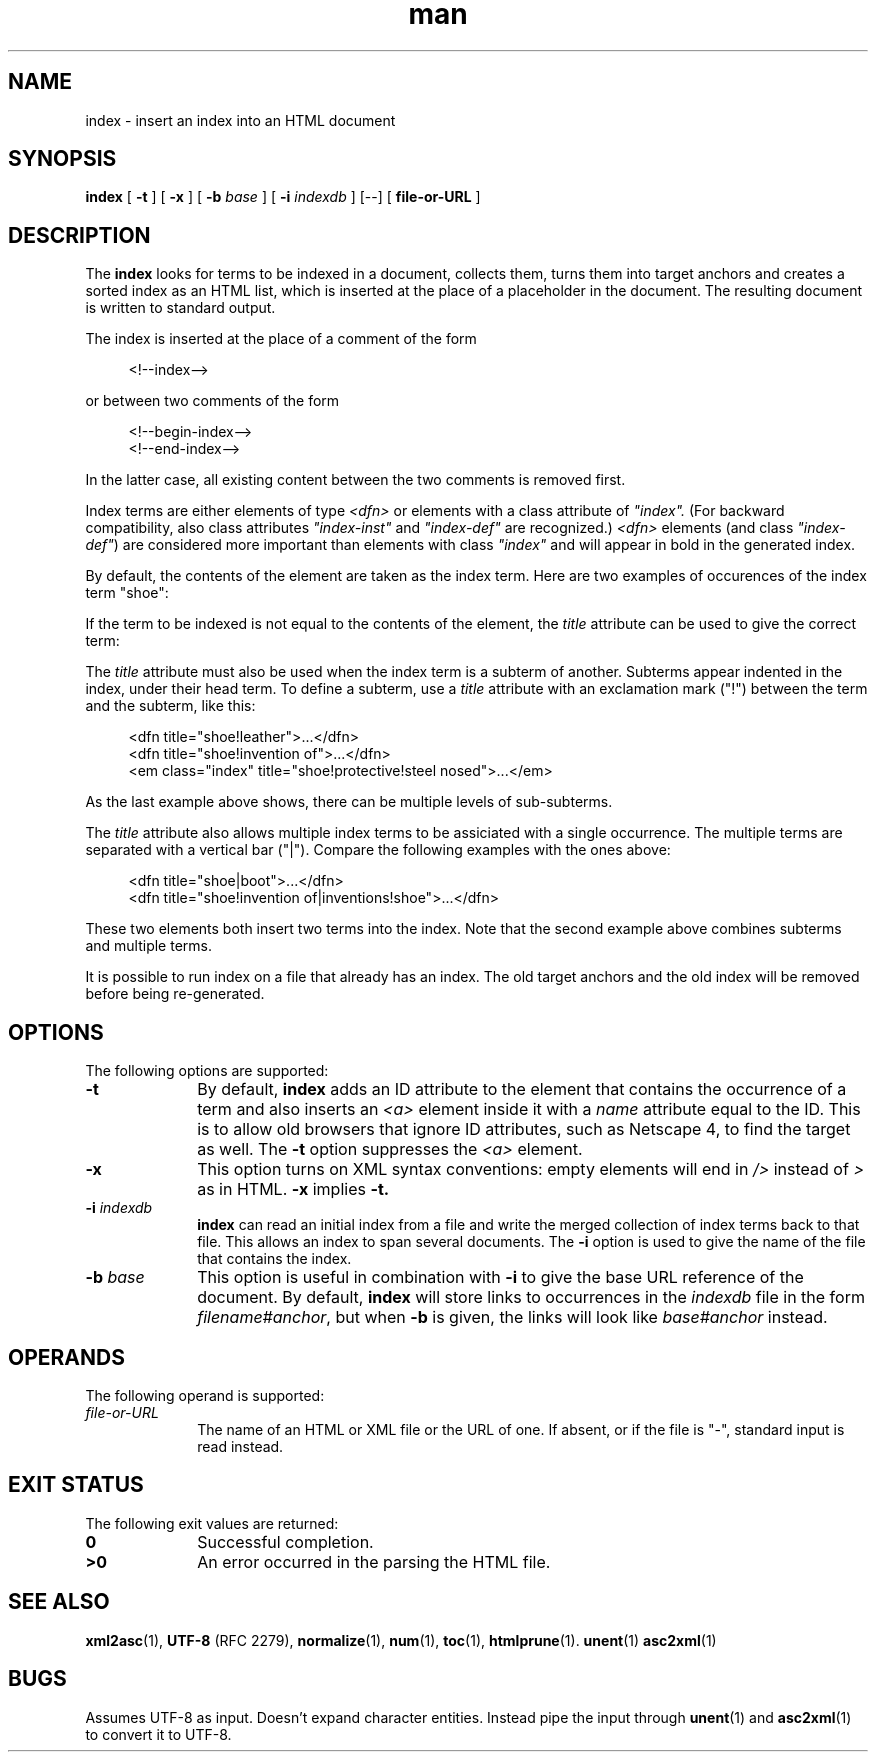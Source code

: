 .de d \" begin display
.sp
.in +4
.nf
..
.de e \" end display
.in -4
.fi
.sp
..
.TH man 1 "11 Sep 2001"
.SH NAME
index \- insert an index into an HTML document
.SH SYNOPSIS
.B index
.RB "[\| " \-t " \|]"
.RB "[\| " \-x " \|]"
.RB "[\| " \-b
.IR base " \|]"
.RB "[\| " \-i
.IR indexdb " \|]"
.RB "[--]"
.RB "[\| " file\-or\-URL " \|]"
.SH DESCRIPTION
.LP
The
.B index
looks for terms to be indexed in a document, collects them, turns them
into target anchors and creates a sorted index as an HTML list, which
is inserted at the place of a placeholder in the document. The
resulting document is written to standard output.
.LP
The index is inserted at the place of a comment of the form
.d
<!--index-->
.e
or between two comments of the form
.d
<!--begin-index-->
...
<!--end-index-->
.e
In the latter case, all existing content between the two comments is
removed first.
.LP
Index terms are either elements of type \fI<dfn>\fP or elements with a
class attribute of \fI"index".\fP (For backward compatibility, also
class attributes \fI"index-inst"\fP and \fI"index-def"\fP are
recognized.) \fI<dfn>\fP elements (and class \fI"index-def"\fP) are
considered more important than elements with class \fI"index"\fP and
will appear in bold in the generated index.
.LP
By default, the contents of the element are taken as the index term.
Here are two examples of occurences of the index term "shoe":
.d
... A <dfn>shoe</dfn> is a piece of clothing that...
... completed by a leather <span class="index">shoe</span>...
.e
.LP
If the term to be indexed is not equal to the contents of the element,
the \fItitle\fP attribute can be used to give the correct term:
.d
... <dfn title="shoe">Shoes</dfn> are pieces of clothing that...
... with two leather <span class="index" title="shoe">shoes</span>...
.e
.LP
The \fItitle\fP attribute must also be used when the index term is a
subterm of another. Subterms appear indented in the index, under their
head term. To define a subterm, use a \fItitle\fP attribute with an
exclamation mark ("!") between the term and the subterm, like this:
.d
<dfn title="shoe!leather">...</dfn>
<dfn title="shoe!invention of">...</dfn>
<em class="index" title="shoe!protective!steel nosed">...</em>
.e
As the last example above shows, there can be multiple levels of
sub-subterms.
.LP
The \fItitle\fP attribute also allows multiple index terms to be
assiciated with a single occurrence. The multiple terms are separated
with a vertical bar ("|"). Compare the following examples with the
ones above:
.d
<dfn title="shoe|boot">...</dfn>
<dfn title="shoe!invention of|inventions!shoe">...</dfn>
.e
These two elements both insert two terms into the index. Note that the
second example above combines subterms and multiple terms.
.LP
It is possible to run index on a file that already has an index. The
old target anchors and the old index will be removed before being
re-generated.
.SH OPTIONS
The following options are supported:
.TP 10
.B \-t
By default,
.B index
adds an ID attribute to the element that contains the occurrence of a
term and also inserts an \fI<a>\fP element inside it with a \fIname\fP
attribute equal to the ID. This is to allow old browsers that ignore
ID attributes, such as
Netscape 4, to find the target as well. The
.B \-t
option suppresses the \fI<a>\fP element.
.TP
.B \-x
This option turns on XML syntax conventions: empty elements will end
in \fI/>\fP instead of \fI>\fP as in HTML.
.B \-x
implies
.B \-t.
.TP
.BI \-i " indexdb"
.B index
can read an initial index from a file and write the merged collection
of index terms back to that file. This allows an index to span several
documents. The
.B \-i
option is used to give the name of the file that contains the index.
.TP
.BI \-b " base"
This option is useful in combination with
.B \-i
to give the base URL reference of the document. By default,
.B index
will store links to occurrences in the \fIindexdb\fP file in the form
\fIfilename#anchor\fP, but when
.B \-b
is given, the links will look like \fIbase#anchor\fP instead.
.SH OPERANDS
The following operand is supported:
.TP 10
.I file\-or\-URL
The name of an HTML or XML file or the URL of one. If absent, or if
the file is "-", standard input is read instead.
.SH "EXIT STATUS"
The following exit values are returned:
.TP 10
.B 0
Successful completion.
.TP
.B >0
An error occurred in the parsing the HTML file.
.SH "SEE ALSO"
.BR xml2asc (1),
.BR UTF-8
(RFC 2279),
.BR normalize (1),
.BR num (1),
.BR toc (1),
.BR htmlprune (1).
.BR unent (1)
.BR asc2xml (1)
.SH BUGS
.LP
Assumes UTF-8 as input. Doesn't expand character entities. Instead
pipe the input through
.BR unent (1)
and
.BR asc2xml (1)
to convert it to UTF-8.
